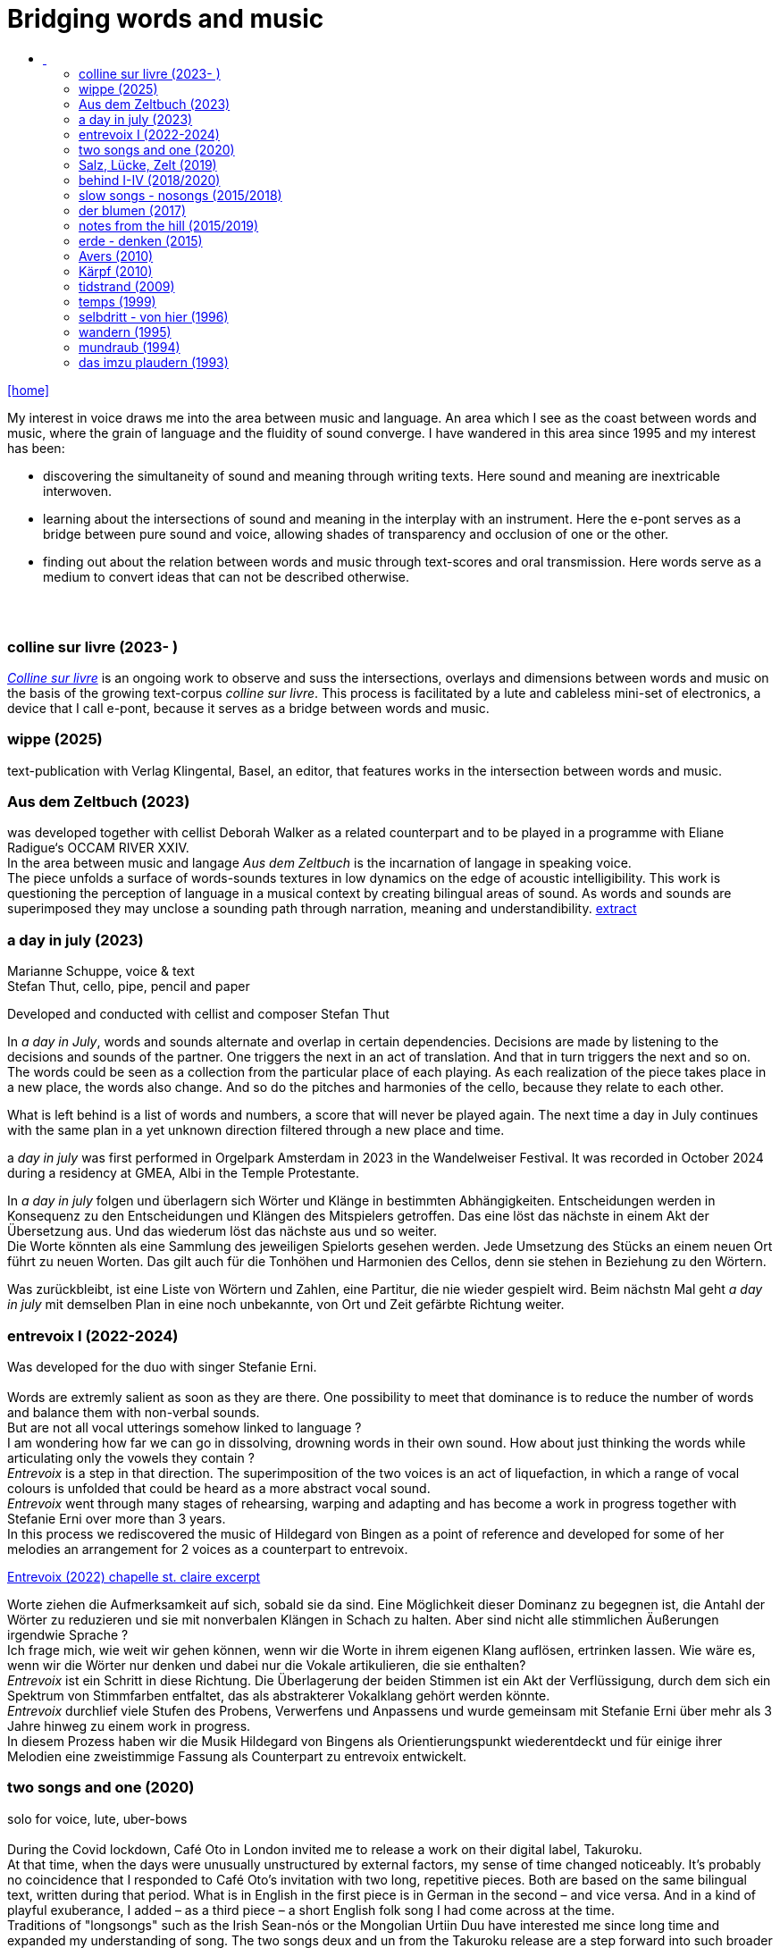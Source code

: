 = Bridging words and music
:includedir: _includes
:imagesdir: ./images
:icons: font
:toc: left
:toc-title:
:nofooter:
:sectnums:
:figure-caption!:
:sectnums!:
:docinfo: shared

link:/../index.html[icon:home[]] 

[Abstract]
My interest in voice draws me into the area between music and language. An area which I see as the coast between words and music, where the grain of language and the fluidity of sound converge. I have wandered in this area since 1995 and my interest has been:

- discovering the simultaneity of sound and meaning through writing texts. 
Here sound and meaning are inextricable interwoven.
- learning about the intersections of sound and meaning in the interplay with an instrument. Here the
e-pont serves as a bridge between pure sound and voice, allowing shades of
transparency and occlusion of one or the other.
- finding out about the relation between words and music through text-scores and oral transmission.
Here words serve as a medium to convert ideas that can not be described otherwise.


== {nbsp}

=== colline sur livre (2023- )

link:/../csl/index.html[_Colline sur livre_] is an ongoing work to observe and suss the intersections, overlays and dimensions between words and music on the
basis of the growing text-corpus _colline sur livre_. 
This process is facilitated by a lute and cableless mini-set of electronics, a device that I call e-pont, because it serves as a bridge between words and music.

=== wippe (2025)
text-publication with Verlag Klingental, Basel, an editor, that features works in the intersection between
words and music.

=== Aus dem Zeltbuch (2023)

was developed together with cellist Deborah Walker as a related counterpart and to be played in a
programme with Eliane Radigue‘s OCCAM RIVER XXIV. +
In the area between music and langage _Aus dem Zeltbuch_ is the incarnation of langage in speaking voice. +
The piece unfolds a surface of words-sounds textures in low dynamics on the edge of acoustic
intelligibility. This work is questioning the perception of language in a musical context by creating
bilingual areas of sound. As words and sounds are superimposed they may unclose a sounding path
through narration, meaning and understandibility. https://soundcloud.com/marianne-schuppe/aus-dem-zeltbuch-extrait1[extract]


=== a day in july (2023)
Marianne Schuppe, voice & text +
Stefan Thut, cello, pipe, pencil and paper

Developed and conducted with cellist and composer Stefan Thut +

In _a day in July_, words and sounds alternate and overlap in certain dependencies. Decisions are made by
listening to the decisions and sounds of the partner. One triggers the next in an act of translation. And that
in turn triggers the next and so on. +
The words could be seen as a collection from the particular place of each playing. As each realization of
the piece takes place in a new place, the words also change. And so do the pitches and harmonies of the
cello, because they relate to each other.

What is left behind is a list of words and numbers, a score that will never be played again.
The next time a day in July
continues with the same plan in a yet unknown direction filtered through a new place and time. +


a _day in july_ was first performed in Orgelpark Amsterdam in 2023 in the Wandelweiser Festival.
It was recorded in October 2024 during a residency at GMEA, Albi in the Temple Protestante.


In _a day in july_ folgen und überlagern sich Wörter und Klänge in bestimmten Abhängigkeiten.
Entscheidungen werden in Konsequenz zu den Entscheidungen und Klängen des Mitspielers getroffen.
Das eine löst das nächste in einem Akt der Übersetzung aus. Und das wiederum löst das nächste aus und
so weiter. +
Die Worte könnten als eine Sammlung des jeweiligen Spielorts gesehen werden. Jede Umsetzung des
Stücks an einem neuen Ort führt zu neuen Worten. Das gilt auch für die Tonhöhen und Harmonien des
Cellos, denn sie stehen in Beziehung zu den Wörtern.

Was zurückbleibt, ist eine Liste von Wörtern und Zahlen, eine Partitur, die nie wieder gespielt wird.
Beim nächstn Mal geht _a day in
july_ mit demselben Plan in eine noch unbekannte, von Ort und Zeit gefärbte Richtung weiter.

=== entrevoix I (2022-2024)

Was developed for the duo with singer Stefanie Erni. +
{nbsp} +
Words are extremly salient as soon as they are there. One possibility to meet that dominance is to reduce
the number of words and balance them with non-verbal sounds. +
But are not all vocal utterings somehow linked to language ? +
I am wondering how far we can go in
dissolving, drowning words in their own sound. How about just thinking the words while articulating only
the vowels they contain ? +
_Entrevoix_ is a step in that direction. The superimposition of the two voices is an act of liquefaction, in
which a range of vocal colours is unfolded that could be heard as a more abstract vocal sound. +
_Entrevoix_ went through many stages of rehearsing, warping and adapting and has become a work in
progress together with Stefanie Erni over more than 3 years. +
In this process we rediscovered the music of Hildegard von Bingen as a point of reference and developed
for some of her melodies an arrangement for 2 voices as a counterpart to entrevoix. +



https://soundcloud.com/marianne-schuppe/entrevoix-2022-fragment/s-HEnXihoOfzW?utm_source=clipboard&utm_medium=text&utm_campaign=social_sharing&si=78cd9ca7ad6f43a3a2487ae8dd4e8da4[Entrevoix (2022) chapelle st. claire excerpt]


Worte ziehen die Aufmerksamkeit auf sich, sobald sie da sind. Eine Möglichkeit dieser Dominanz zu
begegnen ist, die Antahl der Wörter zu reduzieren und sie mit nonverbalen Klängen in Schach zu halten.
Aber sind nicht alle stimmlichen Äußerungen irgendwie Sprache ? +
Ich frage mich, wie weit wir gehen können, wenn wir die Worte in ihrem eigenen Klang auflösen,
ertrinken lassen. Wie wäre es, wenn wir die Wörter nur denken und dabei nur die Vokale artikulieren, die
sie enthalten? +
_Entrevoix_ ist ein Schritt in diese Richtung. Die Überlagerung der beiden Stimmen ist ein Akt der
Verflüssigung, durch dem sich ein Spektrum von Stimmfarben entfaltet, das als abstrakterer Vokalklang
gehört werden könnte. +
_Entrevoix_ durchlief viele Stufen des Probens, Verwerfens und Anpassens und wurde gemeinsam mit
Stefanie Erni über mehr als 3 Jahre hinweg zu einem work in progress. +
In diesem Prozess haben wir die Musik Hildegard von Bingens als Orientierungspunkt wiederentdeckt
und für einige ihrer Melodien eine zweistimmige Fassung als Counterpart zu entrevoix entwickelt.



=== two songs and one (2020)

solo for voice, lute, uber-bows +
{nbsp} +
During the Covid lockdown, Café Oto in London invited me to release a work on their digital label,
Takuroku. +
At that time, when the days were unusually unstructured by external factors, my sense of time changed
noticeably. It's probably no coincidence that I responded to Café Oto’s invitation with two long, repetitive
pieces. Both are based on the same bilingual text, written during that period. What is in English in the first
piece is in German in the second – and vice versa. And in a kind of playful exuberance, I added – as a
third piece – a short English folk song I had come across at the time. +
Traditions of "longsongs" such as the Irish Sean-nós or the Mongolian Urtiin Duu have interested me
since long time and expanded my understanding of song. The two songs deux and un from the Takuroku
release are a step forward into such broader temporal spaces. It‘s the instrumentation, voice and lute, that
leads me to call them songs. +
Technically it‘s a very simple home recording without a single person besides myself in the room,
incidental and journal-like. +

'''

Während des Covid-Lockdowns, als die Tage wenig von äußeren Faktoren strukturiert waren, veränderte
sich mein Zeitempfinden deutlich. Es ist vermutlich kein Zufall, dass ich auf die Einladung von Café Oto
mit zwei langen, repetitiven Stücken reagierte. Beide basieren auf demselben zweisprachigen Text, der in
diesen Tagen entstanden ist. Was im ersten Stück auf Englisch ist, ist im zweiten auf Deutsch – und
umgekehrt. Und in einer Art Übermut fügte ich – als drittes Stück – ein kurzes englisches Volkslied hinzu,
auf das ich in damals gerade gestoßen war. +
Traditionen von „longsongs“ wie das irische Sean-nós oder das mongolische Urtiin Duu interessieren
mich seit vielen Jahren. Die beiden Stücke deux und un der Takuroku-Veröffentlichung sind ein Schritt in
solche größeren Zeiträume. +
Technisch ist es eine sehr einfache Heimaufnahme ohne einzige andere Person im Raum, beiläufig und
journalartig.

[%hardbreaks]
https://www.cafeoto.co.uk/shop/marianne-schuppe-two-songs-and-one/[cafe oto, takuroku]
https://soundcloud.com/cafeoto/tr024-marianne-schuppe-deux?in=cafeoto/sets/takuroku[cafe oto on soundcloud]
https://soundcloud.com/marianne-schuppe/un-two-songs-of-one?utm_source=clipboard&utm_medium=text&utm_campaign=social_sharing&si=1fa3e0b2a1a1492590f2c20d5bcff2d7[Marianne Schuppe on soundcloud]



=== Salz, Lücke, Zelt (2019)
[%hardbreaks]
for 8 mixed voices
was commissoned by the Basel based Ensemble Voce
[%hardbreaks]
23 words in german are given
the piece consists of parts with and without words, where only consonants are given
in advance each singer makes her/his own choice of a minimum of 7 words
and translates them into her/his native language
the score indicates in which parts words are being sung
the choice of words is up to the singers

_Salz, Lücke, Zelt_ takes up the movements of der blumen and goes further. Single-consonant-sounds open
into multilingualism as singers choose their words from a list and translate them into their native
languages. When the singers in the ensemble change, the text also changes.

'''

_Salz, Lücke, Zelt_ greift die Bewegungen von der blumen auf und geht weiter. Konsonatische Klänge
münden in Mehrsprachigkeit, da die Sängerinnen und Sänger ihre Worte aus einer Liste wählen und diese
in ihre Muttersprachen übersetzen. Wenn die Sängerinnen und Sänger im Ensemble wechseln, ändert sich
auch der Text.


https://soundcloud.com/marianne-schuppe/ausschnitt-aufbruch-amsoldingen-16619?si=6582cbf59de9400f93987fc0048e03c5&utm_source=clipboard&utm_medium=text&utm_campaign=social_sharing[soundcloud]

=== behind I-IV (2018/2020)
for voice and two instruments

=== slow songs - nosongs (2015/2018)

solo voice with lute and e-ponts +

_slowsongs_, released with edition wandelweiser in 2015 and _nosongs_, released 2018 in the same edition,
mark a new place in my work. I was diving into the short form of song, reweighing the traditional
ingredients of this genre. Perhaps below threshold I was connecting with my experience in interpreting the
song cycles of Franz Schubert, other classical and modern repertoire and folksongs. But I wanted to go
further. +
Originally, all _slow_ - and _nosongs_, including the words were improvised. But I wanted to be able to repeat
and revise them. So after their first go, once they had come to sound, they had to be written down and
reconsidered. The texts I discovered improvising were completely different from the texts I had been
writing, they seemed to have come from a different source, from a different layer. I learned that english
words would jump on my tongue much easier than german ones. And that meaning came after sound.

'''

_slowsongs_, erschienen 2015 bei edition wandelweiser, und _nosongs_, erschienen 2018 im selben Verlag,
markieren einen neuen Ort in meiner Arbeit. Ich tauchte in die kurze Form des Liedes. Unterschwellig gab
es vielleicht eine Verbindung zu meiner Erfahrung in der Interpretation der Liederzyklen von Franz
Schubert, anderem klassischen und modernen Liedrepertoire bis hin zu Volksliedern. Aber ich wollte
weiter gehen. +
Ursprünglich waren alle _slow_ - und _nosongs_ einschließlich der Texte improvisiert. Aber ich wollte sie
wiederholen und überarbeiten können. Also mussten sie nach ihrem ersten Durchgang, aufgeschrieben und überdacht werden. 
Die Texte, die ich beim
Improvisieren entdeckte, unterschieden sich völlig von den Texten, die ich geschrieben hatte, sie schienen
aus einer anderen Quelle, aus einer anderen Schicht zu stammen. Ich lernte, dass mir improvisierend
englische Wörter viel leichter über die Lippen kamen als deutsche. Und dass die Bedeutung nach dem
Klang kam.

link:/recording/index.html#nosongs[nosongs] +
https://www.wandelweiser.de/_e-w-records/_ewr-catalogue/ewr1802.html[edition wandelweiser (2018)] +
link:/recording/index.html#slowsongs[slow songs] +
http://www.wandelweiser.de/_e-w-records/_ewr-catalogue/ewr1509.html[edition wandelweiser (2016)]

=== der blumen (2017)

for any number of voices
{nbsp} +
I wrote der _blumen_ for my student ensemble. It could be considered an exercise in body resonance in
three sections. But it was also motivated by my interest in the flexibility of the voice between non-words
and words. And the fluid or rough transitions from one to the other.. +
The piece has three parts in which the voices gradually move from humming with closed lips to a slight
opening and into the articulation of a few words : O Mensch zart bedenck der blumen art. +
A text I came across in the Notre Dame Museum in Strasbourg, an ‘epitaph with dandelions’ from the
period 1470-1480. +
Later the Buffalo based sottovoce ensemble performed der _blumen_ several times on their fall tour.
Here they write about their process with the https://sottovocevocalcollective.com/2018/08/10/der-blumen-striving-to-become[piece].
{nbsp} +

'''

Ich habe der _blumen_ für mein Schülerinnenensemble geschrieben. Es könnte als eine Übung zur
Erfahrung von Körperresonanz in drei Abschnitten gelten. Aber ebenso ist es motiviert durch mein
Interesse an der Flexibilität der Stimme zwischen Nicht-Worten und Worten und an den fliessenden oder
rauen Übergängen dazwischen. +
Das Stück besteht aus drei Teilen, in denen die Stimmen schrittweise vom Summen mit geschlossenen
Lippen über eine leichte Öffnung bis zur Artikulation einiger Worte gehen, die sich zeitlich ungebunden
überlagern : O Mensch zart bedenck der blumen art. Ein Text, auf den ich im Museum Notre Dame in
Straßburg gestoßen bin, ein „Epitaph mit Löwenzahn“ aus dem Zeitraum 1470-1480. +
Später wurde der _blumen_ vom Sottovoce Ensemble, Buffalo NY auf seiner Herbsttournee mehrmals
aufgeführt. Hier berichten Sänger:innen des Ensembles über den Prozess mit dem https://sottovocevocalcollective.com/2018/08/10/der-blumen-striving-to-become/[Stück].

=== notes from the hill (2015/2019)
for voice and one instrument


=== erde - denken (2015)

Originally called _sapphosongs_ , a solo piece commissioned by Ute Stoecklin, Basel, for her concert series at Maison 44, Basel, with
financial support from the Department of Culture of Baselland. +
It was part of a performance series entitled _The New Sappho_ and required an engagement with texts by
Sappho. +
The historical weight of these poems, their emotional intensity, and their fragmentary transmission – in
parts heavily damaged or largely lost – posed a real challenge for me. +
And yet, the sparseness of some of the texts attracted me. I selected a small number of extremely short
fragments from Sappho’s poetry and placed the words between passages of silence and sparse lute sounds. +

'''

wurde als Solostück von Ute Stoecklin, Basel, für ihre Konzertreihe in der Maison 44, Basel, in Auftrag
gegeben – mit finanzieller Unterstützung der Abteilung Kulturelles Baselland. +

Es war Teil einer Aufführungsreihe mit dem Titel _Die Neue Sappho_ und verlangte die Auseinandersetzung
mit Texten von Sappho. +
Das historische Gewicht dieser Gedichte, ihre emotionale Intensität und die fragmentarische
Überlieferung – teils stark beschädigt oder weitgehend verloren – stellten für mich eine echte
Herausforderung dar. +
Die Knappheit einiger Texte hatte dennoch Anziehungskraft. Ich wählte eine kleine Anzahl extrem kurzer
Fragmente aus Sapphos Dichtung und setzte die Worte zwischen stille Passagen und einzelne
Lautenklänge. +


=== Avers (2010)
[%hardbreaks]
commissioned by Ina Bösch + Corinne Holtz
Marianne Schuppe, Stimme, Laute, uber-bows

=== Kärpf (2010)
[%hardbreaks]
Marianne Schuppe, voice
Hans Tamen, electric guitar
Georg Wolf, doublebass
Michael Vorfeld, percussion
https://handaxe.bandcamp.com/album/k-rpf[bandcamp]
https://soundcloud.com/marianne-schuppe/endgultig?si=e49467756e664df18e38637f243b3f84&utm_source=clipboard&utm_medium=text&utm_campaign=social_sharing[soundcloud]



=== tidstrand (2009)
[%hardbreaks]
for voice and instruments

is my first composition for voice and ensemble, encouraged by Jürg Frey and premierred in his concert
series moments musicaux in Aarau. +
The voice has a spoken part with single sentences and a refrain consisting of two notes, sung to the
word _tidstrand_ - the name of a woolen blanket from Sweden. +
The instruments lay an irregular grid of single notes over the voice, through which the sung passages, but
not the spoken ones, easily imbue.

'''

_tidstrand_ ist meine erste Komposition für Gesang und Ensemble, die von Jürg Frey angeregt und in seiner
Konzertreihe moments musicaux in Aarau uraufgeführt wurde. +
Die Stimme hat einen gesprochenen Part mit einzelnen Sätzen und einen Refrain, bestehend
aus zwei Noten, der auf das Wort _tidstrand_ gesungen wird - den Namen einer Wolldecke aus Schweden. +
Die Instrumente legen mit einzelnen Tönen ein durchlässiges Raster über die Stimme, durch welches die
gesungenen, aber nicht die gesprochenen Passagen, leicht hindurchdringen.


=== temps (1999)
[%hardbreaks]
for 8 voices
was commissioned by Schweizer Tonkünstlerverein for their annual festival.

"Temps" is the same word in French as for "time." +
The piece was performed by eight speakers, each seated at a small table with their own lamp. Texts from
weather diaries—from different parts of the world, in various languages, and from different time periods
—overlapped and interwove. The sources included excerpts from Gerard Manley Hopkins, Virginia
Woolf, Gertrude Stein, Ulrich Bräker, Captain George E. Tyson, S. A. Andrée, Jean Chacot, Johann Feuz,
and Ernst. +
The speakers formed a heterogeneous group of voices, with a wide range of age, accent, timbre, and
tessitura, most of them without formal voice or speech training. +
I was interested in how these different voices would intertwine with only a few basic instructions on when
and how to read, and how their very specific qualities would blend and complement one another. From the
individual rhythms and speech melodies, extended vocal fields emerged in combinations of two, three,
and up to eight voices, with textures in many shades. +
The score was a schedule according to which passages from the respective books were read in changing
constellations, including solos and canons. Each speaker had spent several weeks engaging with their
book prior to the performance. +

'''

_Temps_ wurde vom Schweizer Tonkünstlerverein für dessen jährliches Festival in Auftrag gegeben. +
"Temps" ist auf Französisch dasselbe Wort wie für „Zeit“. +
Aufgeführt wurde das Stück von acht Sprecher:innen, jede:r saß an einem kleinen Tisch mit einer eigenen
Lampe. Texte aus Wettertagebüchern - aus verschiedenen Teilen der Welt, in unterschiedlichen Sprachen
und aus unterschiedlichen Epochen - überlagerten und durchdrangen einander. Die Quellen umfassten
Textauszüge von Gerard Manley Hopkins, Virginia Woolf, Gertrude Stein, Ulrich Bräker, Captain George
E. Tyson, S. A. Andrée, Jean Chacot, Johann Feuz und Ernst. +
Die Sprecher:innen bildeten eine heterogene Gruppe von Stimmen mit großer Bandbreite in Alter, Akzent,
Timbre und Tessitur, die meisten ohne Stimm- oder Sprechausbildung. +
Mich interessierte, wie sich diese unterschiedlichen Stimmen mit nur wenigen grundlegenden
Anweisungen zum Wann und Wie des Lesens miteinander verweben und wie sich ihre sehr spezifischen
Qualitäten vermischen und ergänzen würden. Aus den individuellen Rhythmen und Sprachmelodien
entstanden in Kombinationen von zwei, drei und bis zu acht Stimmen ausgedehnte Sprachfelder mit
Texturen in vielen Schattierungen. +
Die Partitur war ein Zeitplan, nach dem Passagen aus den jeweiligen Büchern in wechselnden
Konstellationen gelesen wurden, einschließlich Soli und Kanons. Jede:r Sprecher:in hatte sich mehrere
Wochen lang vor der Aufführung mit ihrem/seinem Buch befasst. +


=== selbdritt - von hier (1996)
[%hardbreaks]
Marianne Schuppe, voice
Sywya Zytynska, vibraphone
Alfred Zimmerlin, violoncello

this is free improvised music. +
There was no plan each time we began to play. +
Where does free improvisation begin ? Where does composition begin ? +
{nbsp} +
Each of us has an individual reservoir of sounds, techniques and ideas, that is fed by years of discoveries
and preferences. It becomes relevant when we play together. Free improvised music arises from a state of
concentrated listening in the interplay of individual statements and responses. +
In trio _selbdritt_, I decided to work with a book. A notebook with a collection of glued-in snippets and
handwritten passages. Compiled and set up just for _selbdritt_. When I started filling this book, it was with
excerpts from Natalie Sarraute's book “ici”. But with the time this textcorpus grew beyond Natalie
Sarraute's ici as I added words and sentences of my own. In the end the book became a springboard, and
after a while it could happen that I no longer opened the book at all. +
Working with a book in rehearsals and on stage was quite a different situation from other improvised
music contexts. The book was in my hand, an object outside myself, which the voice never is. Pages could
be turned as in reading music from scores, though this book was not a score. But it contained the option of
a score. To open or close the book was already a compositional decision. And it had a theatrical
dimension, something I had never intended when I decided for the book. It is strongly from this extensive
experience with _selbdritt_ that I learned about composition entering improvisation or the other way around.

'''

Dies ist frei improvisierte Musik. +
Wenn wir zu spielen begannen, gab es keinen Plan. +
Wo beginnt die freie Improvisation? Wo beginnt Komposition ? +
{nbsp} +
Jeder von uns hat ein individuelles Reservoir an Klängen, Techniken und Ideen, das sich über Jahre
hinweg aus Entdeckungen und Vorlieben speist. Im gemeinsamen Spiel wird es relevant. Frei
improvisierte Musik entsteht aus einem Zustand des konzentrierten Zuhörens im Zusammenspiel
individueller Aussagen und Entgegnungen. +
Im Trio _selbdritt_ entschied ich mich, mit einem Buch zu arbeiten. Einem Notizbuch mit einer Sammlung
von eingeklebten Schnipseln und handgeschriebenen Passagen. Zusammengestellt und eingerichtet nur
für _selbdritt_. Als ich begann, dieses Buch zu füllen, war es mit Ausschnitten aus Natalie Sarrautes Buch
„ici“. Aber mit der Zeit wuchs dieser Textkorpus über Natalie Sarrautes ici hinaus. Ich fügte eigene
Wörter und Sätze hinzu. Sie dienten als Sprungbrett, und nach einer Weile kam es vor, dass ich das Buch
gar nicht mehr öffnete. +
Die Arbeit mit einem Buch in Proben und auf der Bühne war eine ganz andere Situation als in anderen
improvisierten Musikkonttexten. Das Buch lag in meiner Hand, war ein Objekt außerhalb meiner selbst,
was bei der Stimme niemals der Fall ist. Die Seiten konnten wie beim Lesen einer Partitur gewendet
werden, obwohl dieses Buch keine Partitur war. Aber es barg die Option einer Partitur. Das Öffnen oder
Schließen des Buches war bereits eine kompositorische Entscheidung. Und es hatte eine theatralische
Dimension, die ich nie beabsichtigt hatte, als ich mich für das Buch entschied. Aus dieser langjährigen
Erfahrung mit _selbdritt_ habe ich viel darüber gelernt, wie Komposition in die Improvisation einfließt oder
umgekehrt. +

https://soundcloud.com/marianne-schuppe/erixmatt?si=20a3190356ad415584c4a65d40ded4e3&utm_source=clipboard&utm_medium=text&utm_campaign=social_sharing[soundcloud] +
https://soundcloud.com/marianne-schuppe/ici-trio-selbdritt-2003?si=538213501f9b41faa27f3713608554df&utm_source=clipboard&utm_medium=text&utm_campaign=social_sharing[soundcloud] +

link:/recording/index.html#selbdritt[recording] 



=== wandern (1995)
co- composition with Willy Daum

=== mundraub (1994)
[%hardbreaks]
Marianne Schuppe, voice
Christoph Schiller, piano


=== das imzu plaudern (1993)
[%hardbreaks]
for voice and tape

a solo for two voices: one singing, live, and one speaking, on tape, performed by myself. +
I had had a spell of writing short experimental texts. In parallel with my writing, I was looking for a way
to give direction to my vocal improvisations. This led me to a simple concept that connected both
activities: an overlay of my speaking and singing voice in a live performance, in which I improvised along
with the taped track. There were some long silences on the tape, allowing my two voices to act both
simultaneously and at different times. +

'''

ein Solo für zwei Stimmen: eine singende, live, und eine sprechende, ab Zuspielband, aufgeführt von mir
selbst. +
Ich hatte viele kurze experimentelle Texte geschrieben. Parallel zu meinem Schreiben suchte ich nach
einer Möglichkeit, meinen Gesangsimprovisationen eine Richtung zu geben. Das führte mich zu einem
einfachen Konzept, das beide Aktivitäten miteinander verband: eine Überlagerung meiner sprechenden
und singenden Stimme in einer Live-Performance, in der ich zur Tonbandspur improvisierte. Auf dem
Tonband gab es einige lange Pausen, so daß meine beiden Stimmen sowohl gleichzeitig als auch zeitlich
getrennt agieren konnten. +

